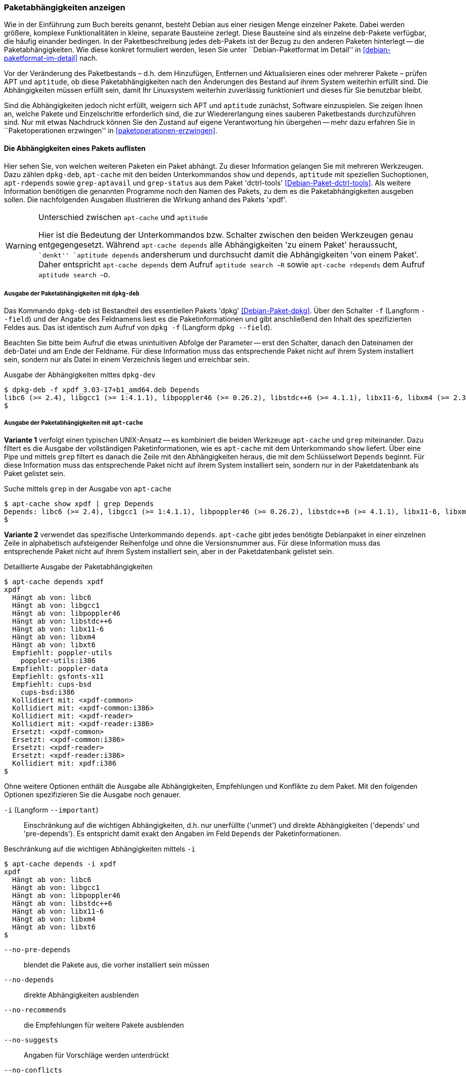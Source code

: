 // Datei: ./werkzeuge/paketoperationen/paketabhaengigkeiten-anzeigen.adoc

// Baustelle: Fertig

[[paketabhaengigkeiten-anzeigen]]

=== Paketabhängigkeiten anzeigen ===

// Stichworte für den Index
(((Paket, Abhängigkeiten anzeigen)))
(((Paketabhängigkeiten, verstehen)))
Wie in der Einführung zum Buch bereits genannt, besteht Debian aus einer
riesigen Menge einzelner Pakete. Dabei werden größere, komplexe
Funktionalitäten in kleine, separate Bausteine zerlegt. Diese Bausteine
sind als einzelne `deb`-Pakete verfügbar, die häufig einander bedingen.
In der Paketbeschreibung jedes `deb`-Pakets ist der Bezug zu den anderen
Paketen hinterlegt -- die Paketabhängigkeiten. Wie diese konkret
formuliert werden, lesen Sie unter ``Debian-Paketformat im Detail'' in
<<debian-paketformat-im-detail>> nach.

Vor der Veränderung des Paketbestands – d.h. dem Hinzufügen, Entfernen
und Aktualisieren eines oder mehrerer Pakete – prüfen APT und
`aptitude`, ob diese Paketabhängigkeiten nach den Änderungen des Bestand
auf ihrem System weiterhin erfüllt sind. Die Abhängigkeiten müssen
erfüllt sein, damit Ihr Linuxsystem weiterhin zuverlässig funktioniert
und dieses für Sie benutzbar bleibt.

Sind die Abhängigkeiten jedoch nicht erfüllt, weigern sich APT und
`aptitude` zunächst, Software einzuspielen. Sie zeigen Ihnen an, welche
Pakete und Einzelschritte erforderlich sind, die zur Wiedererlangung
eines sauberen Paketbestands durchzuführen sind. Nur mit etwas Nachdruck
können Sie den Zustand auf eigene Verantwortung hin übergehen -- mehr
dazu erfahren Sie in ``Paketoperationen erzwingen'' in
<<paketoperationen-erzwingen>>.

==== Die Abhängigkeiten eines Pakets auflisten ====

// Stichworte für den Index
(((apt-cache, depends)))
(((apt-cache, show)))
(((apt-rdepends)))
(((dpkg-deb, -f)))
(((dpkg-deb, --field)))
(((Debianpaket, apt-rdepends)))
(((Debianpaket, dctrl-tools)))
(((Debianpaket, dpkg)))
(((grep-aptavail)))
(((grep-status)))
(((Paketabhängigkeiten, auflisten)))
Hier sehen Sie, von welchen weiteren Paketen ein Paket abhängt. Zu
dieser Information gelangen Sie mit mehreren Werkzeugen. Dazu zählen
`dpkg-deb`, `apt-cache` mit den beiden Unterkommandos `show` und
`depends`, `aptitude` mit speziellen Suchoptionen, `apt-rdepends` sowie
`grep-aptavail` und `grep-status` aus dem Paket 'dctrl-tools'
<<Debian-Paket-dctrl-tools>>. Als weitere Information benötigen die
genannten Programme noch den Namen des Pakets, zu dem es die
Paketabhängigkeiten ausgeben sollen. Die nachfolgenden Ausgaben
illustrieren die Wirkung anhand des Pakets 'xpdf'.

// Warnhinweis
[WARNING]
.Unterschied zwischen `apt-cache` und `aptitude`
====
Hier ist die Bedeutung der Unterkommandos bzw. Schalter zwischen den
beiden Werkzeugen genau entgegengesetzt. Während `apt-cache depends`
alle Abhängigkeiten 'zu einem Paket' heraussucht, ``denkt'' `aptitude
depends` andersherum und durchsucht damit die Abhängigkeiten 'von einem
Paket'. Daher entspricht `apt-cache depends` dem Aufruf `aptitude search
~R` sowie `apt-cache rdepends` dem Aufruf `aptitude search ~D`.
====


===== Ausgabe der Paketabhängigkeiten mit `dpkg-deb` =====

// Stichworte für den Index
(((dpkg, -f)))
(((dpkg, --field)))
(((dpkg-deb, -f)))
(((dpkg-deb, --field)))
(((Debianpaket, dpkg)))

Das Kommando `dpkg-deb` ist Bestandteil des essentiellen Pakets 'dpkg'
<<Debian-Paket-dpkg>>. Über den Schalter `-f` (Langform `--field`) und
der Angabe des Feldnamens liest es die Paketinformationen und gibt
anschließend den Inhalt des spezifizierten Feldes aus. Das ist identisch
zum Aufruf von `dpkg -f` (Langform `dpkg --field`). 

Beachten Sie bitte beim Aufruf die etwas unintuitiven Abfolge der
Parameter -- erst den Schalter, danach den Dateinamen der `deb`-Datei
und am Ende der Feldname. Für diese Information muss das entsprechende
Paket nicht auf ihrem System installiert sein, sondern nur als Datei in
einem Verzeichnis liegen und erreichbar sein.

.Ausgabe der Abhängigkeiten mittes `dpkg-dev`
----
$ dpkg-deb -f xpdf_3.03-17+b1_amd64.deb Depends
libc6 (>= 2.4), libgcc1 (>= 1:4.1.1), libpoppler46 (>= 0.26.2), libstdc++6 (>= 4.1.1), libx11-6, libxm4 (>= 2.3.4), libxt6
$
----

===== Ausgabe der Paketabhängigkeiten mit `apt-cache` =====

// Stichworte für den Index
(((apt-cache, show)))

*Variante 1* verfolgt einen typischen UNIX-Ansatz -- es kombiniert die
beiden Werkzeuge `apt-cache` und `grep` miteinander. Dazu filtert es die
Ausgabe der vollständigen Paketinformationen, wie es `apt-cache` mit dem
Unterkommando `show` liefert. Über eine Pipe und mittels `grep` filtert
es danach die Zeile mit den Abhängigkeiten heraus, die mit dem
Schlüsselwort `Depends` beginnt. Für diese Information muss das
entsprechende Paket nicht auf ihrem System installiert sein, sondern nur
in der Paketdatenbank als Paket gelistet sein.

.Suche mittels `grep` in der Ausgabe von `apt-cache`
----
$ apt-cache show xpdf | grep Depends
Depends: libc6 (>= 2.4), libgcc1 (>= 1:4.1.1), libpoppler46 (>= 0.26.2), libstdc++6 (>= 4.1.1), libx11-6, libxm4 (>= 2.3.4), libxt6
$
----

// Stichworte für den Index
(((apt-cache, depends)))

*Variante 2* verwendet das spezifische Unterkommando `depends`.
`apt-cache` gibt jedes benötigte Debianpaket in einer einzelnen Zeile in
alphabetisch aufsteigender Reihenfolge und ohne die Versionsnummer aus.
Für diese Information muss das entsprechende Paket nicht auf ihrem
System installiert sein, aber in der Paketdatenbank gelistet sein.

.Detaillierte Ausgabe der Paketabhängigkeiten
----
$ apt-cache depends xpdf
xpdf
  Hängt ab von: libc6
  Hängt ab von: libgcc1
  Hängt ab von: libpoppler46
  Hängt ab von: libstdc++6
  Hängt ab von: libx11-6
  Hängt ab von: libxm4
  Hängt ab von: libxt6
  Empfiehlt: poppler-utils
    poppler-utils:i386
  Empfiehlt: poppler-data
  Empfiehlt: gsfonts-x11
  Empfiehlt: cups-bsd
    cups-bsd:i386
  Kollidiert mit: <xpdf-common>
  Kollidiert mit: <xpdf-common:i386>
  Kollidiert mit: <xpdf-reader>
  Kollidiert mit: <xpdf-reader:i386>
  Ersetzt: <xpdf-common>
  Ersetzt: <xpdf-common:i386>
  Ersetzt: <xpdf-reader>
  Ersetzt: <xpdf-reader:i386>
  Kollidiert mit: xpdf:i386
$
----

// Stichworte für den Index
(((apt-cache, depends -i)))
(((apt-cache, depends --important)))
(((apt-cache, depends --installed)))
(((apt-cache, depebds --no-breaks)))
(((apt-cache, depends --no-conflicts)))
(((apt-cache, depends --no-depends)))
(((apt-cache, depends --no-enhances)))
(((apt-cache, depends --no-pre-depends)))
(((apt-cache, depends --no-recommends)))
(((apt-cache, depends --no-replaces)))
(((apt-cache, depends --no-suggests)))
(((apt-cache, depends --recurse)))
(((Paketabhängigkeiten, Auflistung einschränken)))
Ohne weitere Optionen enthält die Ausgabe alle Abhängigkeiten,
Empfehlungen und Konflikte zu dem Paket. Mit den folgenden Optionen
spezifizieren Sie die Ausgabe noch genauer.

`-i` (Langform `--important`):: 
Einschränkung auf die wichtigen Abhängigkeiten, d.h. nur unerfüllte
('unmet') und direkte Abhängigkeiten ('depends' und 'pre-depends'). Es
entspricht damit exakt den Angaben im Feld `Depends` der
Paketinformationen.

.Beschränkung auf die wichtigen Abhängigkeiten mittels `-i`
----
$ apt-cache depends -i xpdf
xpdf
  Hängt ab von: libc6
  Hängt ab von: libgcc1
  Hängt ab von: libpoppler46
  Hängt ab von: libstdc++6
  Hängt ab von: libx11-6
  Hängt ab von: libxm4
  Hängt ab von: libxt6
$
----

`--no-pre-depends`:: 
blendet die Pakete aus, die vorher installiert sein müssen

`--no-depends`:: 
direkte Abhängigkeiten ausblenden

`--no-recommends`:: 
die Empfehlungen für weitere Pakete ausblenden

`--no-suggests`:: 
Angaben für Vorschläge werden unterdrückt

`--no-conflicts`:: 
blendet die Pakete aus, die mit dem Paket in Konflikt stehen, d.h. nicht gleichzeitig installiert sein dürfen

`--no-breaks`:: 
blendet die Pakete aus, die das Paket funktionsunfähig machen

`--no-replaces`:: 
Pakete, die das aktuelle Paket ersetzen, werden nicht angezeigt

`--no-enhances`:: 
Pakete, die das aktuelle Paket erweitern, werden nicht angezeigt

`--installed`:: 
begrenzt die Ausgabe nur auf die installierten Pakete

`--recurse`:: 
führt die Unterkommandos `depends` und `rdepends` rekursiv aus, so dass
alle erwähnten Pakete einmal ausgegeben werden. Diese Liste kann sehr
lang sein.

// Stichworte für den Index
(((apt-cache, depends --no-depends)))
Die nachfolgende Ausgabe grenzt die Auflistung auf die Pakete ein, die
lediglich als Vorschlag oder Empfehlung hinterlegt sind. Im Aufruf
nutzen Sie dafür die Option `--no-depends`.

.Ausgabe der vorgeschlagenen und empfohlenen Pakete zu 'xpdf'
----
$ apt-cache depends xpdf --no-depends
xpdf
  Empfiehlt: poppler-utils
    poppler-utils:i386
  Empfiehlt: poppler-data
  Empfiehlt: gsfonts-x11
  Empfiehlt: cups-bsd
    cups-bsd:i386
  Kollidiert mit: <xpdf-common>
  Kollidiert mit: <xpdf-common:i386>
  Kollidiert mit: <xpdf-reader>
  Kollidiert mit: <xpdf-reader:i386>
  Ersetzt: <xpdf-common>
  Ersetzt: <xpdf-common:i386>
  Ersetzt: <xpdf-reader>
  Ersetzt: <xpdf-reader:i386>
  Kollidiert mit: xpdf:i386
$
----

===== Recherche mit `apt-rdepends` =====

// Stichworte für den Index
(((apt-rdepends)))
(((Debianpaket, apt-rdepends)))
Deutlicher wird `apt-rdepends` aus dem gleichnamigen Paket. Es löst die
Abhängigkeiten noch weitaus stärker auf. Nachfolgende Darstellung zeigt
daher nur einen Ausschnitt. Für diese Information muss das entsprechende
Paket nicht auf ihrem System installiert sein, aber in der
Paketdatenbank gelistet sein.

.Ausgabe der Paketabhängigkeiten mit `apt-rdepends` (Ausschnitt)
----
$ apt-rdepends xpdf | more
xpdf
  Depends: libc6 (>= 2.4)
  Depends: libgcc1 (>= 1:4.1.1)
  Depends: libpoppler46 (>= 0.26.2)
  Depends: libstdc++6 (>= 4.1.1)
  Depends: libx11-6
  Depends: libxm4 (>= 2.3.4)
  Depends: libxt6
libc6
  Depends: libgcc1
libgcc1
  Depends: gcc-4.9-base (= 4.9.2-10)
...
$
----

// Stichworte für den Index
(((apt-rdepends, -d)))
(((dotty)))
(((Debianpaket, graphviz)))
(((Paketabhängigkeiten, graphisch darstellen)))
Das Ergebnis von `apt-rdepends` wird vielleicht leichter verständlich,
wenn Sie die Paketabhängigkeiten graphisch darstellen. Dabei hilft Ihnen
das Programm `dotty` aus dem Paket 'graphviz' <<Graphviz>>. Für das
Paket 'tcpdump' sieht der Aufruf wie folgt aus.

.Erzeugung der Abhängigkeiten als Dot-Datei
----
$ apt-rdepends -d tcpdump | dot > tcpdump.dot
Reading package lists... Done
Building dependency tree       
Reading state information... Done
$
----

Das Ergebnis der von `apt-rdepends` zu `dot` weitergeleiteten und in der
Datei `tcpdump.dot` abgespeicherten Relationsmenge zeigen Sie
mit dem Programm `dotty` an (siehe <<fig.tcpdump-apt-rdepends>>).

.Aufruf von `dotty`
----
$ dotty tcpdump.dot
$
----

.Darstellung der umgekehrten Paketabhängigkeiten mit `dotty`
image::werkzeuge/paketoperationen/tcpdump-apt-rdepends.png[id="fig.tcpdump-apt-rdepends", width="50%"]

===== Ausgabe der Paketabhängigkeiten mit `aptitude` =====

// Stichworte für den Index
(((aptitude, search ~R)))
(((aptitude, search ?reverse-depends)))
`aptitude` versteht eine Reihe von speziellen Suchmustern. Eines davon
ist `~Rmuster` als Abkürzung für die Langform
`?reverse-depends(`'Paketname'`)`, welches Sie mit dem Unterkommando
`search` kombinieren. 'muster' bezeichnet hier den Namen oder das
Textfragment eines Pakets. Für diese Information muss das entsprechende
Paket nicht auf ihrem System installiert sein, aber in der
Paketdatenbank gelistet sein.

Mit dem nachfolgenden Aufruf erhalten Sie alle Pakete, die 'xpdf'
benötigt. Es entspricht dem Aufruf `apt-cache depends -i xpdf`. Die
Ausgabe beinhaltet nur die notwendigen Abhängigkeiten ohne weitere
Empfehlungen. Analog zur Ausgabe von `dpkg` umfaßt die verwendete
Darstellungsform den Installationsstatus, den Namen und die
Kurzbeschreibung des Pakets (siehe dazu ``Liste der installierten Pakete
anzeigen und deuten'' in
<<liste-der-installierten-pakete-anzeigen-und-deuten>>).

.Anzeige der Paketabhängigkeiten mit `aptitude`
----
$ aptitude search ~Rxpdf
i   libc6                           - GNU C-Bibliothek: Dynamische Bibliotheken 
i   libgcc1                         - GCC Support-Bibliothek                    
i A libpoppler46                    - Bibliothek zur PDF-Darstellung            
i   libstdc++6                      - GNU-Implementierung der Standard-C++-Bibli
i A libx11-6                        - Clientseitige X11-Bibliothek              
i A libxm4                          - Motif - X/Motif shared library            
i A libxt6                          - X11-Bibliothek mit wesentlichen Werkzeugen
$
----

===== Ausgabe der Paketabhängigkeiten mit `grep-status` =====

// Stichworte für den Index
(((grep-aptavail, -F)))
(((grep-aptavail, -P)))
(((grep-aptavail, -s)))
(((grep-status, -F)))
(((grep-status, -P)))
(((grep-status, -s)))
(((Debianpaket, dctrl-tools)))

Die beiden Werkzeuge `grep-aptavail` und `grep-status` aus dem Paket
'dctrl-tools' <<Debian-Paket-dctrl-tools>> filtern die gewünschten
Felder aus der Paketbeschreibung heraus. Während `grep-status` eher die
Sichtweise von `dpkg` benutzt und sich nur auf die (jemals)
installierten Pakete in der aktuellen Architektur bezieht, entspricht
`grep-aptavail` eher `aptitude` und durchsucht alle lokalen Paketlisten.
Benutzen Sie bspw. mehrere Archtekturen (Multiarch), erhalten Sie einen
Suchtreffer pro Paketliste der Architektur.

Für diese Information muss das entsprechende Paket nicht auf ihrem
System installiert sein, aber in der Paketdatenbank gelistet sein.

Im nachfolgenden Aufruf kommen `-F Package` zum Abgleich des Musters mit
dem Paketnamen und `-s Depends` zur Ausgabe des `Depends`-Feldes zum
Einsatz.

.Ausgabe der Paketabhängigkeiten mit `grep-status`
----
$ grep-status -F Package -s Depends xpdf
Depends: libc6 (>= 2.4), libgcc1 (>= 1:4.1.1), libpoppler46 (>= 0.26.2), libstdc++6 (>= 4.1.1), libx11-6, libxm4 (>= 2.3.4), libxt6
$
----

// Stichworte für den Index
(((grep-aptavail, -F Package)))
(((grep-aptavail, -P)))

Eine kürzere Schreibweise erlaubt der Schalter `-P`, welcher dem
Schalter `-F Package` entspricht. Nachfolgende Ausgabe zeigt
`grep-aptavail` mit den Feldern für die Paketabhängigkeit (`Depends`),
den Paketnamen (`Package`) und die Architektur (`Architecture`).

.Ausgabe der Paketabhängigkeiten mit `grep-`aptavail`
----
$ grep-aptavail -P -s Package,Depends,Architecture xpdf
Package: xpdf
Depends: libc6 (>= 2.4), libgcc1 (>= 1:4.1.1), libpoppler46 (>= 0.26.2), libstdc++6 (>= 4.1.1), libx11-6, libxm4 (>= 2.3.4), libxt6
Architecture: amd64

Package: xpdf
Depends: libc6 (>= 2.4), libgcc1 (>= 1:4.1.1), libpoppler46 (>= 0.26.2), libstdc++6 (>= 4.1.1), libx11-6, libxm4 (>= 2.3.4), libxt6
Architecture: i386

$
----

==== Anzeige der umgekehrten Paketabhängigkeiten ====

// Stichworte für den Index
(((apt-cache, rdepends)))
(((apt-rdepends)))
(((Debianpaket, apt-rdepends)))
(((Paket, Rückwärtsabhängigkeiten auflisten)))
(((Paketabhängigkeiten, Rückwärtsabhängigkeiten auflisten)))

Diese Aktivität übersetzen Sie mit der Frage ``Welche anderen Pakete
benötigen Paket 'x'?'', auch genannt 'Rückwärtsabhängigkeit'. Zur
Beantwortung der Frage helfen Ihnen einerseits wiederum `apt-cache` mit
dem Unterkommando `depends`, andererseits das Kommando `apt-rdepends`
aus dem gleichnamigen Paket 'apt-rdepends' <<Debian-Paket-apt-rdepends>>
und auch `aptitude` selbst weiter.

// Warnhinweis
[WARNING]
.Unterschied zwischen `apt-cache` und `aptitude`
====
Hier ist die Bedeutung der Unterkommandos bzw. Schalter zwischen den
beiden Werkzeugen genau entgegengesetzt. Während `apt-cache depends`
alle Abhängigkeiten 'zu einem Paket' heraussucht, ``denkt'' `aptitude
depends` andersherum und durchsucht damit die Abhängigkeiten 'von einem
Paket'. Daher entspricht `apt-cache depends` dem Aufruf `aptitude search
~R` sowie `apt-cache rdepends` dem Aufruf `aptitude search ~D`.
====

===== Recherche mit `apt-cache` =====

// Stichworte für den Index
(((apt-cache, rdepends)))

Über das Unterkommando `rdepends` zeigt `apt-cache` alle Pakete an.
Pakete, die von weiteren Paketen abhängen, sind in der Ausgabe von
`apt-cache` mit einem senkrechten Strich (``Pipe'') gekennzeichnet.
Für diese Information muss das entsprechende Paket nicht auf ihrem
System installiert sein, aber in der Paketdatenbank gelistet sein.

.Ausgabe der umgekehrten Paketabhängigkeiten mit `apt-cache` für das Paket 'xpdf'
----
$ apt-cache rdepends xpdf
xpdf
Reverse Depends:
 |xmds-doc
  xfe
  wiipdf
 |vim-latexsuite
  python-scapy
 |ruby-tioga
 |python-tables-doc
 |page-crunch
 |octave-doc
 |muttprint-manual
  mozplugger
  mlpost
  libmlpost-ocaml-dev
 |mc
 |libjgoodies-forms-java-doc
 |libinventor1
 |gprolog-doc
 |geomview
  libfontconfig1
  eficas
 |auctex
$
----

===== Recherche mit `apt-rdepends` =====

// Stichworte für den Index
(((apt-rdepends, -r)))
(((Debianpaket, apt-rdepends)))
`apt-rdepends` löst die Abhängigkeiten der Pakete zueinander noch
weitaus stärker auf. Für diese Information muss das entsprechende Paket
nicht auf ihrem System installiert sein, aber in der Paketdatenbank
gelistet sein.

.Ausgabe der umgekehrten Paketabhängigkeiten mit `apt-rdepends`
----
$ apt-rdepends -r xpdf
Reading package lists... Done
Building dependency tree       
Reading state information... Done
xpdf
  Reverse Depends: eficas (6.4.0-1-1.1)
  Reverse Depends: muttprint-manual (0.73-5.1)
  Reverse Depends: wiipdf (1.4-2)
eficas
muttprint-manual
wiipdf
$
----

===== Recherche mit `aptitude` =====

// Stichworte für den Index
(((aptitude, search ~D)))
(((aptitude, search ?depends)))
Mit einer Reihe von speziellen Suchmustern unterstützt Sie `aptitude`
bei der Recherche in der Paketdatenbank. Eines davon ist `~Dmuster` als
Abkürzung für 'depends', welches Sie mit dem Unterkommando `search`
kombinieren. 'muster' bezeichnet hier den Namen oder das Textfragment
eines Pakets. Für diese Information muss das entsprechende Paket nicht
auf ihrem System installiert sein, aber in der Paketdatenbank gelistet
sein.

Um beispielsweise alle Pakete zu erhalten, die eine Abhängigkeit auf das
Paket 'xpdf' in der Paketbeschreibung deklariert haben, nutzen Sie das
Kommando `aptitude search ~Dxpdf`. Das Ergebnis ist eine mehrspaltige
Auflistung der Pakete mit deren Installationsstatus, Paketnamen und
Kurzbeschreibung (siehe dazu ``Liste der installierten Pakete anzeigen
und deuten'' in <<liste-der-installierten-pakete-anzeigen-und-deuten>>).

.Ausgabe der Paketabhängigkeiten mit `aptitude`
----
$ aptitude search ~Dxpdf
p   eficas               - Graphical editor for Code Aster command files
p   impressive           - Werkzeug zur Präsentation von PDF-Dateien mit
p   muttprint-manual     - Handbuch für muttprint
p   page-crunch          - PDF and PS manipulation for printing needs
p   wiipdf               - Präsentiert eine PDF-Datei mittels Wiimote
$
----

==== Prüfen, ob die Abhängigkeiten des gesamten Systems erfüllt sind ====

// Stichworte für den Index
(((apt-get, check)))
(((Paketabhängigkeiten, des gesamten Systems überprüfen)))
APT liefert über das Werkzeug `apt-get` und dessen Unterkommando `check`
ein kleines Diagnosewerkzeug mit. Es aktualisiert den
Paketzwischenspeicher (siehe <<paketcache>>) und prüft, ob auf Ihrem
Linuxsystem beschädigte Abhängigkeiten vorliegen. Das beinhaltet alle
installierten Pakete sowie die bereits entpackten, aber noch nicht
konfigurierten Pakete <<Debian-Anwenderhandbuch-apt-optionen>>.

.Prüfung auf beschädigte Abhängigkeiten mit `apt-get check`
----
# apt-get check
Paketlisten werden gelesen... Fertig
Abhängigkeitsbaum wird aufgebaut.
Statusinformationen werden eingelesen.... Fertig
#
----

// ToDo: besseres Beispiel finden

==== Zusammenfassung aller unerfüllten Abhängigkeiten im Paketcache ====

// Stichworte für den Index
(((apt-cache, unmet)))
(((Paketabhängigkeiten, unerfüllte Abhängigkeiten auflisten)))
Das Werkzeug `apt-cache` zeigt Ihnen eine Zusammenfassung aller
unerfüllten Abhängigkeiten im Paketzwischenspeicher (siehe
<<paketcache>>). Dazu bietet es das Unterkommando `unmet`, welches Sie
auch noch um einen Paketnamen bzw. eine Liste davon ergänzen können. Die
dargestellte Liste zeigt die Funktionalität zum Paket 'wireshark' und
beinhaltet auch die nicht installierten Vorschläge der Pakete.

.Auflistung aller unerfüllten Abhängigkeiten für Pakete, die mit 'wireshark' beginnen
----
$ apt-cache unmet wireshark*
Paket wireshark Version 1.8.2-5wheezy10 hat eine unerfüllte Abhängigkeit:
 Ersetzt: ethereal (< 1.0.0-3)
Paket libwireshark2 Version 1.8.2-5wheezy10 hat eine unerfüllte Abhängigkeit:
 Ersetzt: wireshark-common (< 1.4.0~rc2-1)
Paket libwireshark-data Version 1.8.2-5wheezy10 hat eine unerfüllte Abhängigkeit:
 Ersetzt: wireshark-common (< 1.4.0~rc2-1)
Paket wireshark-common Version 1.8.2-5wheezy10 hat eine unerfüllte Abhängigkeit:
 Ersetzt: ethereal-common (< 1.0.0-3)
Paket libwireshark-dev Version 1.8.2-5wheezy10 hat eine unerfüllte Abhängigkeit:
 Ersetzt: wireshark-dev (< 1.4.0~rc2-1)
Paket wireshark-dev Version 1.8.2-5wheezy10 hat eine unerfüllte Abhängigkeit:
 Ersetzt: ethereal-dev (< 1.0.0-3)
frank@efho-mobil:~$ apt-cache unmet wireshark
Paket wireshark Version 1.8.2-5wheezy10 hat eine unerfüllte Abhängigkeit:
 Ersetzt: ethereal (< 1.0.0-3)
$
----

// Datei (Ende): ./werkzeuge/paketoperationen/paketabhaengigkeiten-anzeigen.adoc
